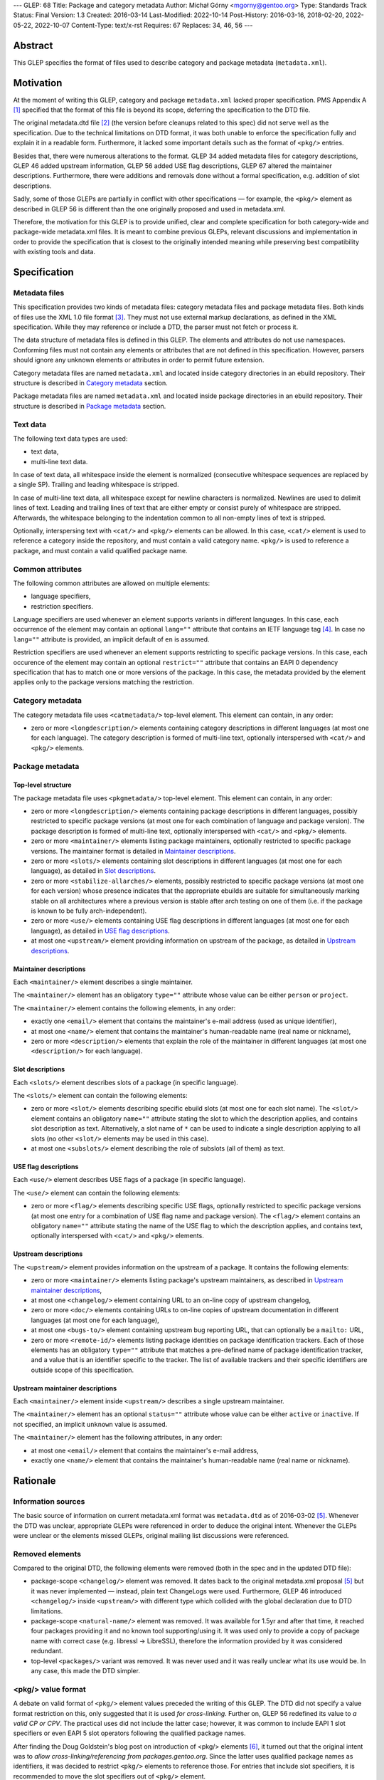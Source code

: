 ---
GLEP: 68
Title: Package and category metadata
Author: Michał Górny <mgorny@gentoo.org>
Type: Standards Track
Status: Final
Version: 1.3
Created: 2016-03-14
Last-Modified: 2022-10-14
Post-History: 2016-03-16, 2018-02-20, 2022-05-22, 2022-10-07
Content-Type: text/x-rst
Requires: 67
Replaces: 34, 46, 56
---

Abstract
========

This GLEP specifies the format of files used to describe category and package
metadata (``metadata.xml``).


Motivation
==========

At the moment of writing this GLEP, category and package ``metadata.xml``
lacked proper specification. PMS Appendix A [#PMS-A]_ specified that
the format of this file is beyond its scope, deferring the specification
to the DTD file.

The original metadata.dtd file [#METADATA-DTD]_ (the version before cleanups
related to this spec) did not serve well as the specification. Due to
the technical limitations on DTD format, it was both unable to enforce
the specification fully and explain it in a readable form. Furthermore,
it lacked some important details such as the format of ``<pkg/>`` entries.

Besides that, there were numerous alterations to the format. GLEP 34 added
metadata files for category descriptions, GLEP 46 added upstream information,
GLEP 56 added USE flag descriptions, GLEP 67 altered the maintainer
descriptions. Furthermore, there were additions and removals done without
a formal specification, e.g. addition of slot descriptions.

Sadly, some of those GLEPs are partially in conflict with other specifications
— for example, the ``<pkg/>`` element as described in GLEP 56 is different
than the one originally proposed and used in metadata.xml.

Therefore, the motivation for this GLEP is to provide unified, clear
and complete specification for both category-wide and package-wide
metadata.xml files. It is meant to combine previous GLEPs, relevant
discussions and implementation in order to provide the specification that is
closest to the originally intended meaning while preserving best compatibility
with existing tools and data.


Specification
=============

Metadata files
--------------

This specification provides two kinds of metadata files: category metadata
files and package metadata files. Both kinds of files use the XML 1.0 file
format [#XML10]_. They must not use external markup declarations, as defined
in the XML specification. While they may reference or include a DTD, the parser
must not fetch or process it.

The data structure of metadata files is defined in this GLEP. The elements
and attributes do not use namespaces. Conforming files must not contain
any elements or attributes that are not defined in this specification.
However, parsers should ignore any unknown elements or attributes in order
to permit future extension.

Category metadata files are named ``metadata.xml`` and located inside category
directories in an ebuild repository. Their structure is described
in `Category metadata`_ section.

Package metadata files are named ``metadata.xml`` and located inside package
directories in an ebuild repository. Their structure is described
in `Package metadata`_ section.

Text data
---------

The following text data types are used:

- text data,
- multi-line text data.

In case of text data, all whitespace inside the element is normalized
(consecutive whitespace sequences are replaced by a single SP). Trailing
and leading whitespace is stripped.

In case of multi-line text data, all whitespace except for newline characters
is normalized. Newlines are used to delimit lines of text. Leading
and trailing lines of text that are either empty or consist purely of
whitespace are stripped. Afterwards, the whitespace belonging to
the indentation common to all non-empty lines of text is stripped.

Optionally, interspersing text with ``<cat/>`` and ``<pkg/>`` elements can be
allowed. In this case, ``<cat/>`` element is used to reference a category
inside the repository, and must contain a valid category name. ``<pkg/>``
is used to reference a package, and must contain a valid qualified package
name.

Common attributes
-----------------

The following common attributes are allowed on multiple elements:

- language specifiers,
- restriction specifiers.

Language specifiers are used whenever an element supports variants
in different languages. In this case, each occurrence of the element may
contain an optional ``lang=""`` attribute that contains an IETF language tag
[#BCP-47]_. In case no ``lang=""`` attribute is provided, an implicit default
of ``en`` is assumed.

Restriction specifiers are used whenever an element supports restricting to
specific package versions. In this case, each occurence of the element may
contain an optional ``restrict=""`` attribute that contains an EAPI 0
dependency specification that has to match one or more versions of the
package. In this case, the metadata provided by the element applies only to
the package versions matching the restriction.

Category metadata
-----------------

The category metadata file uses ``<catmetadata/>`` top-level element. This
element can contain, in any order:

- zero or more ``<longdescription/>`` elements containing category
  descriptions in different languages (at most one for each language).
  The category description is formed of multi-line text, optionally
  interspersed with ``<cat/>`` and ``<pkg/>`` elements.

Package metadata
----------------
Top-level structure
~~~~~~~~~~~~~~~~~~~
The package metadata file uses ``<pkgmetadata/>`` top-level element. This
element can contain, in any order:

- zero or more ``<longdescription/>`` elements containing package descriptions
  in different languages, possibly restricted to specific package versions
  (at most one for each combination of language and package version).
  The package description is formed of multi-line text, optionally
  interspersed with ``<cat/>`` and ``<pkg/>`` elements.

- zero or more ``<maintainer/>`` elements listing package maintainers,
  optionally restricted to specific package versions. The maintainer format
  is detailed in `Maintainer descriptions`_.

- zero or more ``<slots/>`` elements containing slot descriptions in different
  languages (at most one for each language), as detailed
  in `Slot descriptions`_.

- zero or more ``<stabilize-allarches/>`` elements, possibly restricted
  to specific package versions (at most one for each version) whose presence
  indicates that the appropriate ebuilds are suitable for simultaneously
  marking stable on all architectures where a previous version is stable
  after arch testing on one of them (i.e. if the package is known to be fully
  arch-independent).

- zero or more ``<use/>`` elements containing USE flag descriptions
  in different languages (at most one for each language), as detailed
  in `USE flag descriptions`_.

- at most one ``<upstream/>`` element providing information on upstream
  of the package, as detailed in `Upstream descriptions`_.

Maintainer descriptions
~~~~~~~~~~~~~~~~~~~~~~~
Each ``<maintainer/>`` element describes a single maintainer.

The ``<maintainer/>`` element has an obligatory ``type=""`` attribute whose
value can be either ``person`` or ``project``.

The ``<maintainer/>`` element contains the following elements, in any order:

- exactly one ``<email/>`` element that contains the maintainer's e-mail
  address (used as unique identifier),

- at most one ``<name/>`` element that contains the maintainer's
  human-readable name (real name or nickname),

- zero or more ``<description/>`` elements that explain the role
  of the maintainer in different languages (at most one ``<description/>``
  for each language).

Slot descriptions
~~~~~~~~~~~~~~~~~
Each ``<slots/>`` element describes slots of a package (in specific language).

The ``<slots/>`` element can contain the following elements:

- zero or more ``<slot/>`` elements describing specific ebuild slots
  (at most one for each slot name).
  The ``<slot/>`` element contains an obligatory ``name=""`` attribute stating
  the slot to which the description applies, and contains slot description as
  text. Alternatively, a slot name of ``*`` can be used to indicate a single
  description applying to all slots (no other ``<slot/>`` elements may be used
  in this case).

- at most one ``<subslots/>`` element describing the role of subslots (all
  of them) as text.

USE flag descriptions
~~~~~~~~~~~~~~~~~~~~~
Each ``<use/>`` element describes USE flags of a package (in specific
language).

The ``<use/>`` element can contain the following elements:

- zero or more ``<flag/>`` elements describing specific USE flags, optionally
  restricted to specific package versions (at most one entry for a combination
  of USE flag name and package version). The ``<flag/>`` element contains
  an obligatory ``name=""`` attribute stating the name of the USE flag to
  which the description applies, and contains text, optionally interspersed
  with ``<cat/>`` and ``<pkg/>`` elements.

Upstream descriptions
~~~~~~~~~~~~~~~~~~~~~
The ``<upstream/>`` element provides information on the upstream of a package.
It contains the following elements:

- zero or more ``<maintainer/>`` elements listing package's upstream
  maintainers, as described in `Upstream maintainer descriptions`_,

- at most one ``<changelog/>`` element containing URL to an on-line copy
  of upstream changelog,

- zero or more ``<doc/>`` elements containing URLs to on-line copies
  of upstream documentation in different languages (at most one for each
  language),

- at most one ``<bugs-to/>`` element containing upstream bug reporting URL,
  that can optionally be a ``mailto:`` URL,

- zero or more ``<remote-id/>`` elements listing package identities on package
  identification trackers. Each of those elements has an obligatory
  ``type=""`` attribute that matches a pre-defined name of package
  identification tracker, and a value that is an identifier specific to
  the tracker. The list of available trackers and their specific identifiers
  are outside scope of this specification.

Upstream maintainer descriptions
~~~~~~~~~~~~~~~~~~~~~~~~~~~~~~~~
Each ``<maintainer/>`` element inside ``<upstream/>`` describes a single
upstream maintainer.

The ``<maintainer/>`` element has an optional ``status=""`` attribute whose
value can be either ``active`` or ``inactive``. If not specified, an implicit
``unknown`` value is assumed.

The ``<maintainer/>`` element has the following attributes, in any order:

- at most one ``<email/>`` element that contains the maintainer's e-mail
  address,

- exactly one ``<name/>`` element that contains the maintainer's
  human-readable name (real name or nickname).


Rationale
=========

Information sources
-------------------

The basic source of information on current metadata.xml format was
``metadata.dtd`` as of 2016-03-02 [#ORIGINAL-METADATA-XML]_. Whenever the DTD
was unclear, appropriate GLEPs were referenced in order to deduce the original
intent. Whenever the GLEPs were unclear or the elements missed GLEPs, original
mailing list discussions were referenced.

Removed elements
----------------

Compared to the original DTD, the following elements were removed (both
in the spec and in the updated DTD file):

- package-scope ``<changelog/>`` element was removed. It dates back to the
  original metadata.xml proposal [#ORIGINAL-METADATA-XML]_ but it was never
  implemented — instead, plain text ChangeLogs were used. Furthermore,
  GLEP 46 introduced ``<changelog/>`` inside ``<upstream/>`` with
  different type which collided with the global declaration due to DTD
  limitations.

- package-scope ``<natural-name/>`` element was removed. It was available for
  1.5yr and after that time, it reached four packages providing it and no
  known tool supporting/using it. It was used only to provide a copy of
  package name with correct case (e.g. libressl -> LibreSSL), therefore
  the information provided by it was considered redundant.

- top-level ``<packages/>`` variant was removed. It was never used and it was
  really unclear what its use would be. In any case, this made the DTD
  simpler.

<pkg/> value format
-------------------

A debate on valid format of ``<pkg/>`` element values preceded the writing of
this GLEP. The DTD did not specify a value format restriction on this, only
suggested that it is used *for cross-linking*. Further on, GLEP 56 redefined
its value to *a valid CP or CPV*. The practical uses did not include
the latter case; however, it was common to include EAPI 1 slot specifiers or
even EAPI 5 slot operators following the qualified package names.

After finding the Doug Goldstein's blog post on introduction of <pkg/>
elements [#USE-FLAG-METADATA]_, it turned out that the original intent was to
*allow cross-linking/referencing from packages.gentoo.org*. Since the latter
uses qualified package names as identifiers, it was decided to restrict
``<pkg/>`` elements to reference those. For entries that include slot
specifiers, it is recommended to move the slot specifiers out of ``<pkg/>``
element.

Language identifiers
--------------------

Originally, the DTD used implicit default value of ``C``. However, this value
was not in line with real language specifiers found in ``metadata.xml``.
The latter usually took form of ISO 639-1 language codes which do not form
a valid (complete) locale identifiers, while the former is not a valid
language identifier in any of the considered standards. Furthermore, since
``en`` was commonly used to identify English in metadata.xml files,
and no tools relied on the implicit default defined in the DTD, it was decided
to change the implicit default to ``en``.

Language identifiers were later updated to allow full IETF language tags,
so that codes like ``pt-BR`` or ``zh-Hant`` can be represented.

Package restrictions
--------------------

Originally, the DTD described the ``restrict=""`` attribute as: *the format
of this attribute is equal to the format of DEPEND lines in ebuilds.* This
specification is based upon this definition. However, for practical reasons it
added three clarifications to it:

- only package dependency specifications are allowed (i.e. no USE-conditionals
  or multiple dependency specifications),

- only EAPI=0 dependency specifications are allowed, since ``metadata.xml``
  provides no EAPI identification mechanism and it predates EAPI,

- only dependencies referencing the same package are allowed.

Furthermore, DTD added a special case for ``*`` value that *applies if there
are no other tags that apply*. This behavior was not used at all, and being
at least a bit confusing (compared to the common use of ``*`` to imply
matching everything), it was removed.

Upstream block
--------------

The upstream block was defined by GLEP 46. However, this GLEP is ambiguous
at the best. Tiziano Müller (one of the original authors) has explained
the intent behind most of the elements of the GLEP.

In particular, he confirmed that the GLEP lists all elements that are allowed
explicitly, and no implicit inclusions were meant to be allowed. This means
that the ``<maintainer/>`` element does not allow a ``<description/>``.

He also confirmed that unless noted otherwise, elements were not allowed to
be used more than once. This affects ``<bugs-to/>`` and ``<changelog/>``
elements. Repetitions of ``<doc/>`` were only allowed because DTD technically
didn't permit restricting them while allowing uses of different languages.

At the time of writing this GLEP, only a single Gentoo package was using
multiple ``<bugs-to/>`` elements, and no packages were using multiple
``<changelog/>`` or ``<doc/>`` elements (or non-English docs). For this
reason, this GLEP enforces the original intent of *at most one* element.

Rationale for upstream maintainer descriptions
----------------------------------------------

The proper contents of the ``<maintainer/>`` elements in ``<upstream/>``
blocks were unclear in the DTD since the technical file format limitation
implied that all elements and attributes added for the Gentoo maintainers
also applied to upstream maintainers, and vice versa.

The comments in the DTD clearly separated attributes between the two —
i.e.  stated that the ``type`` attribute is used only for Gentoo maintainers,
while the ``status`` attribute is used only for upstream maintainers. However,
package version restrictions and maintainer descriptions were also implicitly
allowed on them. Since neither of the two was allowed by GLEP 46, this
specification disallows them.


Backwards Compatibility
=======================

This specification does not introduce any new elements or attributes compared
to the current DTD. Therefore, all ``metadata.xml`` files created in its
compliance will be read correctly by the existing tools and will conform
to the current DTD.

However, this specification is more strict than the rules enforced by the DTD.
Therefore, not all existing ``metadata.xml`` will be conforming to the spec,
even though they would be correct according to the DTD. New tools will
consider the files incorrect and request developers to fix them.


Reference implementation
========================

Parsing metadata.xml
--------------------

Since the metadata.xml format provided by this specification is compatible
with existing tool, no new implementation is required for reading those files.

Checking metadata.xml validity
------------------------------

To provide more strict checking of metadata.xml files, XML schema file is
provided in the Gentoo xml-schema repository [#XML-SCHEMA]_. This schema
provides:

- element structure checks,

- data duplication checks (e.g. multiple descriptions for the same flag
  but see below),

- partial value correctness checks.

The limitations of the schema are:

- values are verified using simple regular expressions, so not all format
  violations will be caught (e.g. the rule will consider ``app-foo/bar-1``
  a valid qualified package name when the version suffix is disallowed),

- cross-references can not be checked (package references, category
  references, URLs, project identifiers),

- ``<maintainer type=""/>`` correctness can not be checked,

- data duplication checks are done per ``restrict=""`` value rather than
  per every package version matched by the restriction. Therefore, multiple
  definitions that are applied to a single package by two different
  ``restrict=""`` rules will not be caught.

Example metadata.xml file
-------------------------

.. code:: xml

    <?xml version='1.0' encoding='UTF-8'?>
    <pkgmetadata>
      <maintainer type='person'>
        <email>developer@example.com</email>
        <name>Example Developer</name>
      </maintainer>
      <maintainer type='project'>
        <email>project@example.com</email>
        <name>Example Project</name>
      </maintainer>
      <maintainer type='person'>
        <email>upstream@example.com</email>
        <name>Upstream Developer</name>
        <description>Upstream developer, wishing to be CC-ed on bugs</description>
      </maintainer>
      <longdescription>
        First paragraph of extensive description.

        Second paragraph.
      </longdescription>
      <longdescription lang='de'>
        Erster Absatz mit detaillierter Beschreibung.

        Zweiter Absatz.
      </longdescription>
      <slots>
        <slot name='11'>Compatibility slot providing libfoo.so.11 only.</slot>
        <subslots>
          Match SONAME of libfoo.so.
        </subslots>
      </slots>
      <slots lang='de'>
        <slot name='11'>Kompatibilitäts-Slot, installiert ausschließlich libfoo.so.11.</slot>
        <subslots>
          Subslot ist stets identisch mit dem SONAME von libfoo.so.
        </subslots>
      </slots>
      <use>
        <flag name='foo'>Enables foo feature</flag>
        <flag name='bar' restrict='&lt;dev-libs/foo-12'>Enables bar feature (requires <pkg>dev-libs/bar</pkg>)</flag>
        <flag name='bar' restrict='&gt;=dev-libs/foo-12'>Enables bar feature</flag>
      </use>
      <use lang='de'>
        <flag name='foo'>Konfiguriert das Paket mit Unterstützung für foo</flag>
        <flag name='bar' restrict='&lt;dev-libs/foo-12'>Konfiguriert das Paket mit Unterstützung für bar (benötigt <pkg>dev-libs/bar</pkg>)</flag>
        <flag name='bar' restrict='&gt;=dev-libs/foo-12'>Konfiguriert das Paket mit Unterstützung für bar</flag>
      </use>
      <upstream>
        <maintainer status='active'>
          <email>upstream@example.com</email>
          <name>Upstream Developer</name>
        </maintainer>
        <maintainer status='inactive'>
          <!-- e-mail unknown -->
          <name>John Smith</name>
        </maintainer>
        <changelog>http://www.example.com/releases.html</changelog>
        <doc>http://www.example.com/doc.html</doc>
        <doc lang='de'>http://www.example.com/doc.de.html</doc>
        <bugs-to>http://www.example.com/issues.html</bugs-to>
        <remote-id type='foohub'>example/foo</remote-id>
      </upstream>
    </pkgmetadata>

German translations provided by tamiko.


References
==========

.. [#PMS-A] PMS Appendix A
   https://projects.gentoo.org/pms/5/pms.html#x1-163000A

.. [#METADATA-DTD] The original metadata.dtd file
   https://gitweb.gentoo.org/data/dtd.git/tree/metadata.dtd?id=a908a93b5afe295359e0a01814c9bef8b5268bcd

.. [#XML10] Extensible Markup Language (XML) 1.0 (Fifth Edition)
   https://www.w3.org/TR/xml/

.. [#BCP-47] BCP 47: "Tags for identifying languages",
   https://tools.ietf.org/rfc/bcp/bcp47.txt

.. [#ORIGINAL-METADATA-XML] The original metadata.xml proposal:
   Paul de Vrieze. "IMPORTANT: The proposal for the metadata.xml file".
   gentoo-dev mailing list, 2003-06-27,
   Message-ID 200306272248.38169.pauldv\@gentoo.org,
   https://archives.gentoo.org/gentoo-dev/message/cbcc15e9906c0165976ad66d4343ba7a

.. [#USE-FLAG-METADATA] Doug Goldstein: USE flag metadata
   https://cardoe.wordpress.com/2007/11/19/use-flag-metadata/

.. [#XML-SCHEMA] Gentoo XML schema
   https://gitweb.gentoo.org/data/xml-schema.git/


Copyright
=========

This work is licensed under the Creative Commons Attribution-ShareAlike 4.0
International License.  To view a copy of this license, visit
https://creativecommons.org/licenses/by-sa/4.0/.
